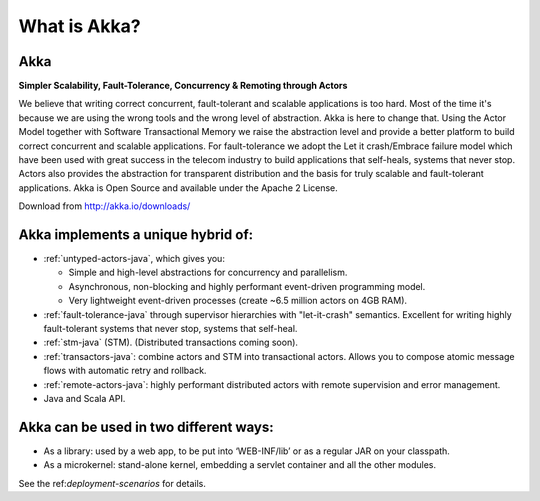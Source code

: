 What is Akka?
=============

**Akka**
--------

**Simpler Scalability, Fault-Tolerance, Concurrency & Remoting through Actors**

We believe that writing correct concurrent, fault-tolerant and scalable applications is too hard. Most of the time it's because we are using the wrong tools and the wrong level of abstraction. Akka is here to change that. Using the Actor Model together with Software Transactional Memory we raise the abstraction level and provide a better platform to build correct concurrent and scalable applications. For fault-tolerance we adopt the Let it crash/Embrace failure model which have been used with great success in the telecom industry to build applications that self-heals, systems that never stop. Actors also provides the abstraction for transparent distribution and the basis for truly scalable and fault-tolerant applications. Akka is Open Source and available under the Apache 2 License.


Download from `<http://akka.io/downloads/>`_

Akka implements a unique hybrid of:
-----------------------------------

- :ref:`untyped-actors-java`, which gives you:

  - Simple and high-level abstractions for concurrency and parallelism.
  - Asynchronous, non-blocking and highly performant event-driven programming model.
  - Very lightweight event-driven processes (create ~6.5 million actors on 4GB RAM).

- :ref:`fault-tolerance-java` through supervisor hierarchies with "let-it-crash" semantics. Excellent for writing highly fault-tolerant systems that never stop, systems that self-heal.
- :ref:`stm-java` (STM). (Distributed transactions coming soon).
- :ref:`transactors-java`: combine actors and STM into transactional actors. Allows you to compose atomic message flows with automatic retry and rollback.
- :ref:`remote-actors-java`: highly performant distributed actors with remote supervision and error management.
- Java and Scala API.

Akka can be used in two different ways:
---------------------------------------

- As a library: used by a web app, to be put into ‘WEB-INF/lib’ or as a regular JAR on your classpath.
- As a microkernel: stand-alone kernel, embedding a servlet container and all the other modules.

See the ref:`deployment-scenarios` for details.
